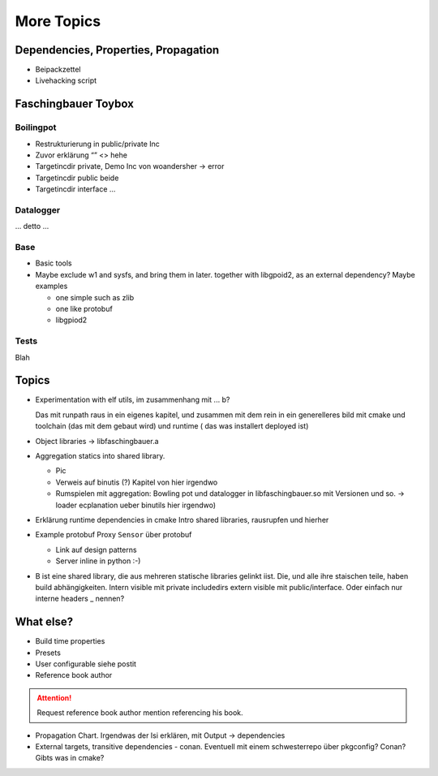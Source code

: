 More Topics
===========

.. content:
   :local:

Dependencies, Properties, Propagation
-------------------------------------

* Beipackzettel
* Livehacking script

.. image:: dependencies-properties.png

Faschingbauer Toybox
--------------------

Boilingpot
..........

* Restrukturierung in public/private Inc
* Zuvor erklärung “” <> hehe
* Targetincdir private, Demo Inc von woandersher -> error
* Targetincdir public beide
* Targetincdir interface …

Datalogger
..........

... detto ...

Base
....

* Basic tools
* Maybe exclude w1 and sysfs, and bring them in later. together with
  libgpoid2, as an external dependency? Maybe examples

  * one simple such as zlib
  * one like protobuf
  * libgpiod2

Tests
.....

Blah

Topics
------

* Experimentation with elf utils, im zusammenhang mit ... b?
  
  Das mit runpath raus in ein eigenes kapitel, und zusammen mit dem
  rein in ein generelleres bild mit cmake und toolchain (das mit dem
  gebaut wird) und runtime ( das was installert deployed ist)

* Object libraries -> libfaschingbauer.a 
* Aggregation statics into shared library.

  * Pic 
  * Verweis auf binutis (?) Kapitel von hier irgendwo
  * Rumspielen mit aggregation: Bowling pot und datalogger in
    libfaschingbauer.so mit Versionen und so. -> loader ecplanation
    ueber binutils hier irgendwo)

* Erklärung runtime dependencies in cmake Intro shared libraries,
  rausrupfen und hierher

* Example protobuf Proxy ``Sensor`` über protobuf 

  * Link auf design patterns
  * Server inline in python :-)

* B ist eine shared library, die aus mehreren statische libraries
  gelinkt iist. Die, und alle ihre staischen teile, haben build
  abhängigkeiten. Intern visible mit private includedirs extern
  visible mit public/interface. Oder einfach nur interne headers _
  nennen?

What else?
----------

* Build time properties
* Presets
* User configurable siehe postit
* Reference book author

.. attention:: Request reference book author mention referencing his book.

* Propagation Chart. Irgendwas der Isi erklären, mit Output -> dependencies
* External targets, transitive dependencies - conan. Eventuell mit
  einem schwesterrepo über pkgconfig? Conan? Gibts was in cmake?
